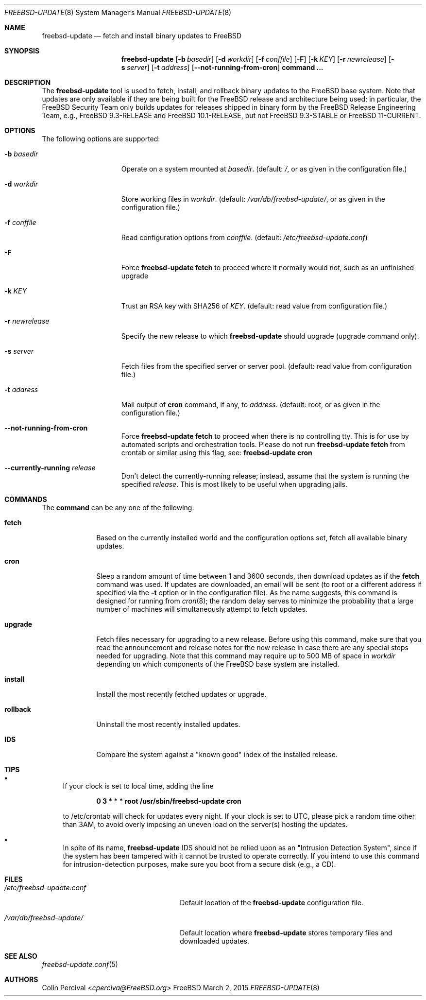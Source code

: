 .\"-
.\" Copyright 2006, 2007 Colin Percival
.\" All rights reserved
.\"
.\" Redistribution and use in source and binary forms, with or without
.\" modification, are permitted providing that the following conditions
.\" are met:
.\" 1. Redistributions of source code must retain the above copyright
.\"    notice, this list of conditions and the following disclaimer.
.\" 2. Redistributions in binary form must reproduce the above copyright
.\"    notice, this list of conditions and the following disclaimer in the
.\"    documentation and/or other materials provided with the distribution.
.\"
.\" THIS SOFTWARE IS PROVIDED BY THE AUTHOR ``AS IS'' AND ANY EXPRESS OR
.\" IMPLIED WARRANTIES, INCLUDING, BUT NOT LIMITED TO, THE IMPLIED
.\" WARRANTIES OF MERCHANTABILITY AND FITNESS FOR A PARTICULAR PURPOSE
.\" ARE DISCLAIMED.  IN NO EVENT SHALL THE AUTHOR BE LIABLE FOR ANY
.\" DIRECT, INDIRECT, INCIDENTAL, SPECIAL, EXEMPLARY, OR CONSEQUENTIAL
.\" DAMAGES (INCLUDING, BUT NOT LIMITED TO, PROCUREMENT OF SUBSTITUTE GOODS
.\" OR SERVICES; LOSS OF USE, DATA, OR PROFITS; OR BUSINESS INTERRUPTION)
.\" HOWEVER CAUSED AND ON ANY THEORY OF LIABILITY, WHETHER IN CONTRACT,
.\" STRICT LIABILITY, OR TORT (INCLUDING NEGLIGENCE OR OTHERWISE) ARISING
.\" IN ANY WAY OUT OF THE USE OF THIS SOFTWARE, EVEN IF ADVISED OF THE
.\" POSSIBILITY OF SUCH DAMAGE.
.\"
.\" $FreeBSD: head/usr.sbin/freebsd-update/freebsd-update.8 289065 2015-10-09 12:34:33Z cperciva $
.\"
.Dd March 2, 2015
.Dt FREEBSD-UPDATE 8
.Os FreeBSD
.Sh NAME
.Nm freebsd-update
.Nd fetch and install binary updates to FreeBSD
.Sh SYNOPSIS
.Nm
.Op Fl b Ar basedir
.Op Fl d Ar workdir
.Op Fl f Ar conffile
.Op Fl F
.Op Fl k Ar KEY
.Op Fl r Ar newrelease
.Op Fl s Ar server
.Op Fl t Ar address
.Op Fl -not-running-from-cron
.Cm command ...
.Sh DESCRIPTION
The
.Nm
tool is used to fetch, install, and rollback binary
updates to the FreeBSD base system.
Note that updates are only available if they are being built for the
FreeBSD release and architecture being used; in particular, the
.Fx
Security Team only builds updates for releases shipped in binary form
by the
.Fx
Release Engineering Team, e.g.,
.Fx
9.3-RELEASE and
.Fx
10.1-RELEASE, but not
.Fx
9.3-STABLE or
.Fx
11-CURRENT.
.Sh OPTIONS
The following options are supported:
.Bl -tag -width "-r newrelease"
.It Fl b Ar basedir
Operate on a system mounted at
.Ar basedir .
(default:
.Pa / ,
or as given in the configuration file.)
.It Fl d Ar workdir
Store working files in
.Ar workdir .
(default:
.Pa /var/db/freebsd-update/ ,
or as given in the configuration file.)
.It Fl f Ar conffile
Read configuration options from
.Ar conffile .
(default:
.Pa /etc/freebsd-update.conf )
.It Fl F
Force
.Nm Cm fetch
to proceed where it normally would not, such as an unfinished upgrade
.It Fl k Ar KEY
Trust an RSA key with SHA256 of
.Ar KEY .
(default: read value from configuration file.)
.It Fl r Ar newrelease
Specify the new release to which
.Nm
should upgrade (upgrade command only).
.It Fl s Ar server
Fetch files from the specified server or server pool.
(default: read value from configuration file.)
.It Fl t Ar address
Mail output of
.Cm cron
command, if any, to
.Ar address .
(default: root, or as given in the configuration file.)
.It Fl -not-running-from-cron
Force
.Nm Cm fetch
to proceed when there is no controlling tty.
This is for use by automated scripts and orchestration tools.
Please do not run
.Nm Cm fetch
from crontab or similar using this flag, see:
.Nm Cm cron
.It Fl -currently-running Ar release
Don't detect the currently-running release; instead, assume that the
system is running the specified
.Ar release .
This is most likely to be useful when upgrading jails.
.El
.Sh COMMANDS
The
.Cm command
can be any one of the following:
.Bl -tag -width "rollback"
.It Cm fetch
Based on the currently installed world and the configuration
options set, fetch all available binary updates.
.It Cm cron
Sleep a random amount of time between 1 and 3600 seconds,
then download updates as if the
.Cm fetch
command was used.
If updates are downloaded, an email will be sent
(to root or a different address if specified via the
.Fl t
option or in the configuration file).
As the name suggests, this command is designed for running
from
.Xr cron 8 ;
the random delay serves to minimize the probability that
a large number of machines will simultaneously attempt to
fetch updates.
.It Cm upgrade
Fetch files necessary for upgrading to a new release.
Before using this command, make sure that you read the
announcement and release notes for the new release in
case there are any special steps needed for upgrading.
Note that this command may require up to 500 MB of space in
.Ar workdir
depending on which components of the
.Fx
base system are installed.
.It Cm install
Install the most recently fetched updates or upgrade.
.It Cm rollback
Uninstall the most recently installed updates.
.It Cm IDS
Compare the system against a "known good" index of the
installed release.
.El
.Sh TIPS
.Bl -bullet
.It
If your clock is set to local time, adding the line
.Pp
.Dl 0 3 * * * root /usr/sbin/freebsd-update cron
.Pp
to /etc/crontab will check for updates every night.
If your clock is set to UTC, please pick a random time
other than 3AM, to avoid overly imposing an uneven load
on the server(s) hosting the updates.
.It
In spite of its name,
.Nm
IDS should not be relied upon as an "Intrusion Detection
System", since if the system has been tampered with
it cannot be trusted to operate correctly.
If you intend to use this command for intrusion-detection
purposes, make sure you boot from a secure disk (e.g., a CD).
.El
.Sh FILES
.Bl -tag -width "/etc/freebsd-update.conf"
.It Pa /etc/freebsd-update.conf
Default location of the
.Nm
configuration file.
.It Pa /var/db/freebsd-update/
Default location where
.Nm
stores temporary files and downloaded updates.
.El
.Sh SEE ALSO
.Xr freebsd-update.conf 5
.Sh AUTHORS
.An Colin Percival Aq Mt cperciva@FreeBSD.org
